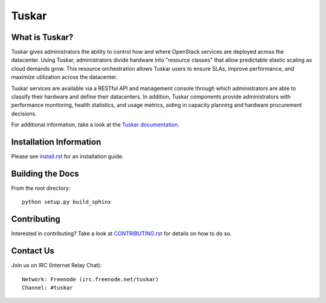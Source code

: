 ======
Tuskar
======

What is Tuskar?
---------------
Tuskar gives administrators the ability to control how and where
OpenStack services are deployed across the datacenter. Using Tuskar,
administrators divide hardware into "resource classes" that allow
predictable elastic scaling as cloud demands grow. This resource
orchestration allows Tuskar users to ensure SLAs, improve performance,
and maximize utilization across the datacenter.

Tuskar services are available via a RESTful API and management console
through which administrators are able to classify their hardware and
define their datacenters. In addition, Tuskar components provide
administrators with performance monitoring, health statistics, and
usage metrics, aiding in capacity planning and hardware procurement
decisions.

For additional information, take a look at the `Tuskar
documentation <http://git.openstack.org/cgit/openstack/tuskar/tree/docs/index.rst>`_.

Installation Information
------------------------

Please see `install.rst <doc/source/install.rst>`_ for an
installation guide.


Building the Docs
-----------------

From the root directory::

 python setup.py build_sphinx


Contributing
------------

Interested in contributing?  Take a look at
`CONTRIBUTING.rst <doc/source/CONTRIBUTING.rst>`_
for details on how to do so.

Contact Us
----------

Join us on IRC (Internet Relay Chat)::

    Network: Freenode (irc.freenode.net/tuskar)
    Channel: #tuskar
